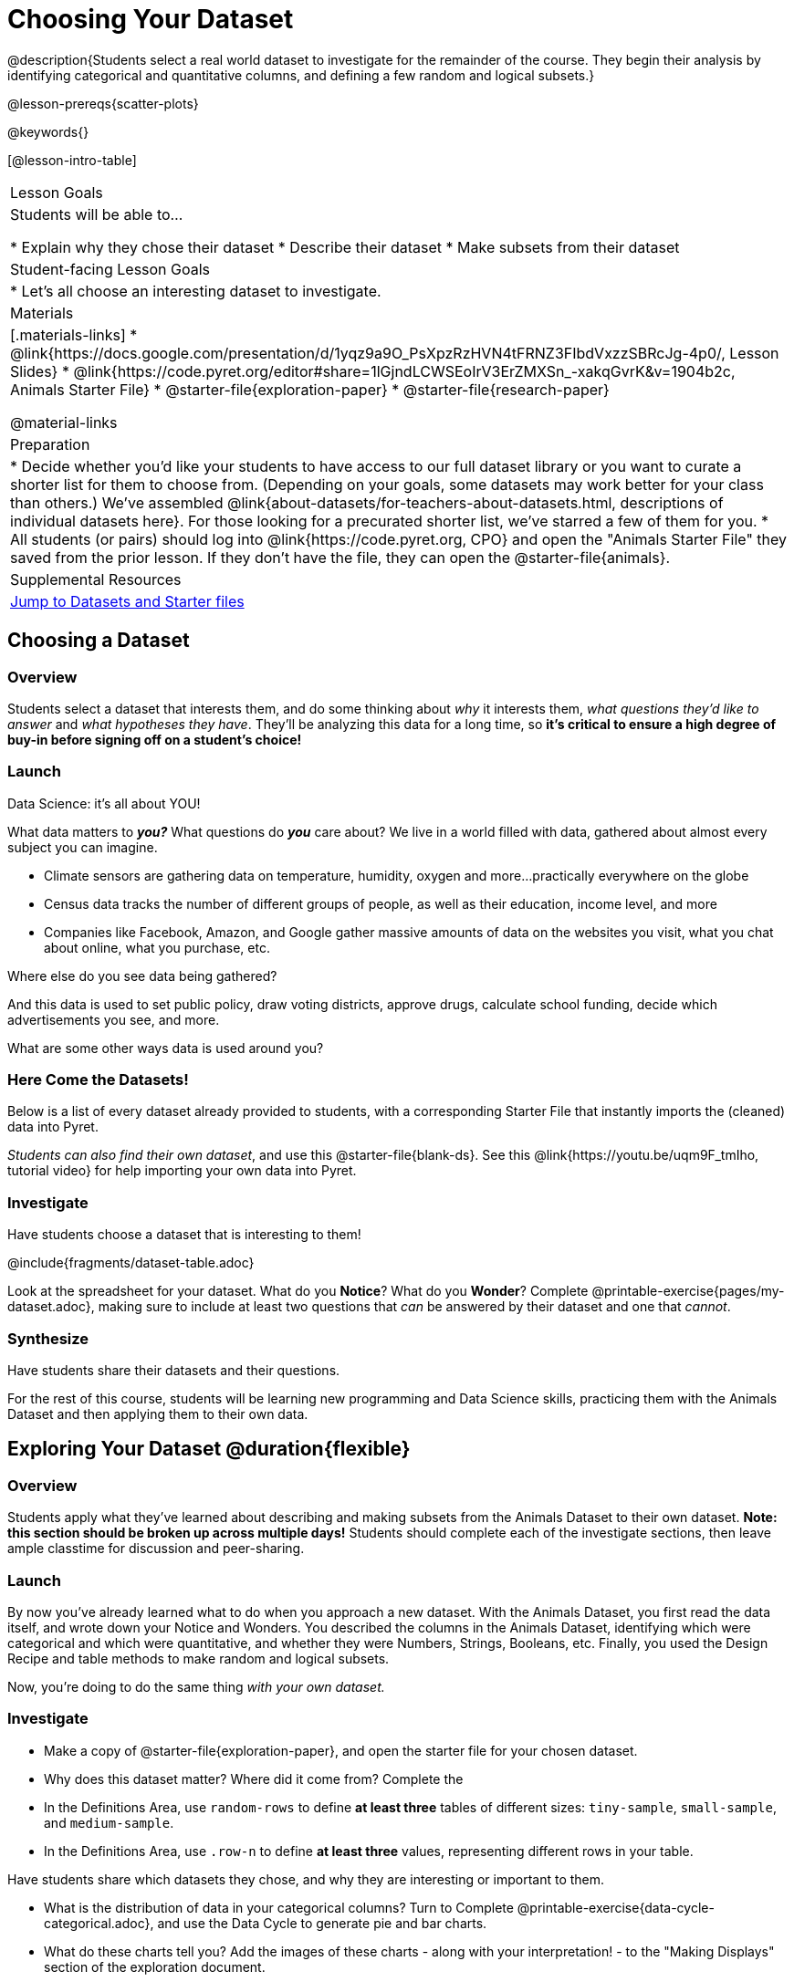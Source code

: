 = Choosing Your Dataset

@description{Students select a real world dataset to investigate for the remainder of the course. They begin their analysis by identifying categorical and quantitative columns, and defining a few random and logical subsets.}

@lesson-prereqs{scatter-plots}

@keywords{}

[@lesson-intro-table]
|===
| Lesson Goals
| Students will be able to...

* Explain why they chose their dataset
* Describe their dataset
* Make subsets from their dataset

| Student-facing Lesson Goals
|

* Let's all choose an interesting dataset to investigate.

| Materials
|[.materials-links]
* @link{https://docs.google.com/presentation/d/1yqz9a9O_PsXpzRzHVN4tFRNZ3FIbdVxzzSBRcJg-4p0/, Lesson Slides}
* @link{https://code.pyret.org/editor#share=1lGjndLCWSEoIrV3ErZMXSn_-xakqGvrK&v=1904b2c, Animals Starter File}
* @starter-file{exploration-paper}
* @starter-file{research-paper}

@material-links


| Preparation
|
* Decide whether you'd like your students to have access to our full dataset library or you want to curate a shorter list for them to choose from. (Depending on your goals, some datasets may work better for your class than others.) We've assembled @link{about-datasets/for-teachers-about-datasets.html, descriptions of individual datasets here}. For those looking for a precurated shorter list, we've starred a few of them for you.
* All students (or pairs) should log into @link{https://code.pyret.org, CPO} and open the "Animals Starter File" they saved from the prior lesson. If they don't have the file, they can open the @starter-file{animals}.


| Supplemental Resources
| <<Datasets, Jump to Datasets and Starter files>>

|===

== Choosing a Dataset

=== Overview
Students select a dataset that interests them, and do some thinking about _why_ it interests them, _what questions they'd like to answer_ and _what hypotheses they have_. They'll be analyzing this data for a long time, so *it's critical to ensure a high degree of buy-in before signing off on a student's choice!*

=== Launch

[.lesson-point]
Data Science: it's all about YOU!

What data matters to *_you?_* What questions do *_you_* care about? We live in a world filled with data, gathered about almost every subject you can imagine.

- Climate sensors are gathering data on temperature, humidity, oxygen and more...practically everywhere on the globe
- Census data tracks the number of different groups of people, as well as their education, income level, and more
- Companies like Facebook, Amazon, and Google gather massive amounts of data on the websites you visit, what you chat about online, what you purchase, etc.

[.lesson-instruction]
Where else do you see data being gathered?

And this data is used to set public policy, draw voting districts, approve drugs, calculate school funding, decide which advertisements you see, and more.

[.lesson-instruction]
What are some other ways data is used around you?

=== Here Come the Datasets!
[[Datasets]]

Below is a list of every dataset already provided to students, with a corresponding Starter File that instantly imports the (cleaned) data into Pyret.

_Students can also find their own dataset_, and use this @starter-file{blank-ds}. See this @link{https://youtu.be/uqm9F_tmIho, tutorial video} for help importing your own data into Pyret.

=== Investigate
Have students choose a dataset that is interesting to them!

@include{fragments/dataset-table.adoc}

[.lesson-instruction]
Look at the spreadsheet for your dataset. What do you *Notice*? What do you *Wonder*? Complete @printable-exercise{pages/my-dataset.adoc}, making sure to include at least two questions that _can_ be answered by their dataset and one that _cannot_.

=== Synthesize
Have students share their datasets and their questions.

For the rest of this course, students will be learning new programming and Data Science skills, practicing them with the Animals Dataset and then applying them to their own data.

== Exploring Your Dataset @duration{flexible}

=== Overview
Students apply what they've learned about describing and making subsets from the Animals Dataset to their own dataset. *Note: this section should be broken up across multiple days!* Students should complete each of the investigate sections, then leave ample classtime for discussion and peer-sharing.

=== Launch
By now you've already learned what to do when you approach a new dataset. With the Animals Dataset, you first read the data itself, and wrote down your Notice and Wonders. You described the columns in the Animals Dataset, identifying which were categorical and which were quantitative, and whether they were Numbers, Strings, Booleans, etc. Finally, you used the Design Recipe and table methods to make random and logical subsets.

Now, you're doing to do the same thing _with your own dataset._

=== Investigate

[.lesson-instruction]
- Make a copy of @starter-file{exploration-paper}, and open the starter file for your chosen dataset.
- Why does this dataset matter? Where did it come from? Complete the
- In the Definitions Area, use `random-rows` to define *at least three* tables of different sizes: `tiny-sample`, `small-sample`, and `medium-sample`.
- In the Definitions Area, use `.row-n` to define *at least three* values, representing different rows in your table.

Have students share which datasets they chose, and why they are interesting or important to them.

[.lesson-instruction]
- What is the distribution of data in your categorical columns? Turn to Complete @printable-exercise{data-cycle-categorical.adoc}, and use the Data Cycle to generate pie and bar charts.
- What do these charts tell you? Add the images of these charts - along with your interpretation! - to the "Making Displays" section of the exploration document.
- How are the quantitative columns in your dataset distributed? @printable-exercise{data-cycle-quantitative.adoc}, and use the Data Cycle to explore two quantitative columns with histograms and box plots.
- Then add these displays - and your interpretations! - to "Making Displays" section.
- Do these displays bring up any interesting questions? If so, add them to the end of the document.

Have students share their findings. Were any of them surprising? What, if any, outliers did they discover when making histograms and box-plots?

[.lesson-instruction]
- How is this distribution represented in terms of measures of center and spread? Complete @printable-exercise{shape-of-my-dataset.adoc}, and complete the "Measures of Center and Spread" section of the exploration document.
- What is the standard deviation for these columns? Complete @printable-exercise{analysis-stdev.adoc}, and add your findings to the "Measures of Center and Spread" section.
- Do these measures bring up any interesting questions? If so, add them to the end of the document.

Have students share their findings. Are some colums more spread out - with a larger standard deviation - than others? What measures of center makes the most sense for one column or another?

[.lesson-instruction]
- Do you suspect any relationships _between_ quantitative columns in your dataset? Use the Data Cycle to generate some scatter plots, and add them to the "Making Displays" section of the exploration document.
- Do these displays bring up any interesting questions? If so, add them to the end of the document.

Have students share their findings.

[.lesson-instruction]
- Open the @starter-file{research-paper}, and save a copy.
- Fill in your first and last name(s), and your teacher's name on the first page of the research paper.
- Copy the link to the dataset (spreadsheet), and paste it onto the first page of the research paper.
- Click "Publish" in their Pyret Starter File, then copy/paste the resulting link into the first page of the research paper.
- Using the last section of your Exploration document to identify a research question you would like to pursue.
- Find the displays, measures of center, and measures of spread that are relevant to this question, and add them to the research paper. Be sure to include your interpretations, so that all of your data stories combine into a coherent paper!

=== Synthesize

The Animals Dataset contains a number of sub-groups that we might want to compare to one another. For example: maybe we'd like to compare the average adoption time for dogs v. cats!

Does your dataset contain any sub-groups? If so, what are they?
